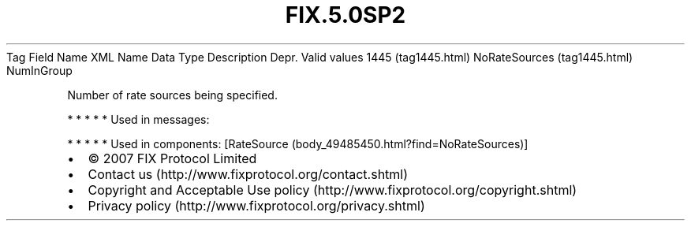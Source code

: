 .TH FIX.5.0SP2 "" "" "Tag #1445"
Tag
Field Name
XML Name
Data Type
Description
Depr.
Valid values
1445 (tag1445.html)
NoRateSources (tag1445.html)
NumInGroup
.PP
Number of rate sources being specified.
.PP
   *   *   *   *   *
Used in messages:
.PP
   *   *   *   *   *
Used in components:
[RateSource (body_49485450.html?find=NoRateSources)]

.PD 0
.P
.PD

.PP
.PP
.IP \[bu] 2
© 2007 FIX Protocol Limited
.IP \[bu] 2
Contact us (http://www.fixprotocol.org/contact.shtml)
.IP \[bu] 2
Copyright and Acceptable Use policy (http://www.fixprotocol.org/copyright.shtml)
.IP \[bu] 2
Privacy policy (http://www.fixprotocol.org/privacy.shtml)
